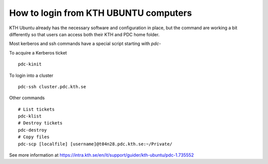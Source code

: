 .. index:: KTH Ubuntu login
.. _kth_ubuntu_login:

How to login from KTH UBUNTU computers
======================================

KTH Ubuntu already has the necessary software and configuration in place, but
the command are working a bit differently so that users can access both
their KTH and PDC home folder.

Most kerberos and ssh commands have a special script starting with *pdc-*

To acquire a Kerberos ticket
::

  pdc-kinit
  
To login into a cluster
::

  pdc-ssh cluster.pdc.kth.se
  
Other commands
::

  # List tickets
  pdc-klist
  # Destroy tickets
  pdc-destroy
  # Copy files
  pdc-scp [localfile] [username]@t04n28.pdc.kth.se:~/Private/

See more information at https://intra.kth.se/en/it/support/guider/kth-ubuntu/pdc-1.735552
